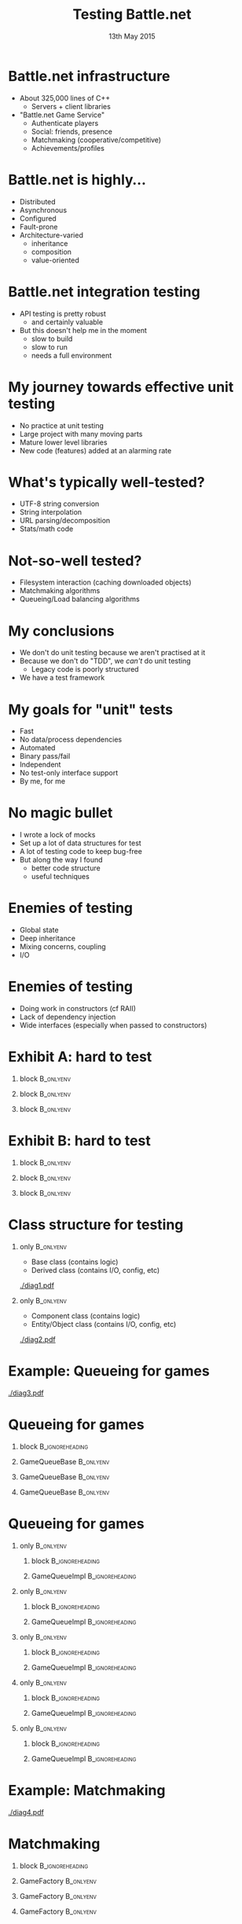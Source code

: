 # (setq org-export-allow-bind-keywords t)
#+BIND: org-latex-title-command "\\author[Ben Deane]{\\href{mailto:bdeane@blizzard.com}{Ben Deane} \\\\ {\\scriptsize{Principal Engineer, \\href{http://www.blizzard.com/}{Blizzard Entertainment}}} \\\\ {\\footnotesize{\\texttt{\\href{mailto:bdeane@blizzard.com}{bdeane@blizzard.com}, \\href{http://www.twitter.com/ben_deane}{@ben_deane}}}}}\n\\maketitle"

#+TITLE: Testing Battle.net
#+BEAMER_HEADER: \subtitle{(Before deploying to millions of players)}
#+DATE: 13th May 2015
#+AUTHOR: Ben Deane

#+DESCRIPTION: C++-oriented solutions to testing Battle.net before deployment
#+KEYWORDS: battle.net testing c++
#+LANGUAGE:  en
#+OPTIONS:   H:1 num:t toc:nil \n:nil @:t ::t |:t ^:nil -:t f:t *:t <:t author:nil
#+OPTIONS:   TeX:t LaTeX:t skip:nil d:nil todo:t pri:nil tags:not-in-toc
#+INFOJS_OPT: view:nil toc:nil ltoc:t mouse:underline buttons:0 path:http://orgmode.org/org-info.js
#+EXPORT_SELECT_TAGS: export
#+EXPORT_EXCLUDE_TAGS: noexport
#+LINK_UP:
#+LINK_HOME:
#+XSLT:
#+LaTeX_CLASS: beamer
#+COLUMNS: %40ITEM %10BEAMER_env(Env) %9BEAMER_envargs(Env Args) %4BEAMER_col(Col) %10BEAMER_extra(Extra)
#+LaTeX_HEADER: \usepackage{helvet}
#+LaTeX_HEADER: \usepackage{color,soul}
#+LaTeX_HEADER: \usepackage{amsmath, amsthm, amssymb, breqn}
#+BEAMER_THEME: Madrid
#+BEAMER_COLOR_THEME: wolverine
#+STARTUP: beamer

# To generate notes pages only:
# +LaTeX_CLASS_OPTIONS: [handout]
# +LaTeX_HEADER: \setbeameroption{show only notes}
# +LaTeX_HEADER: \usepackage{pgfpages}
# +LaTeX_HEADER: \pgfpagesuselayout{2 on 1}[letterpaper,portrait,border shrink=5mm]

# For normal presentation output:
#+LaTeX_CLASS_OPTIONS: [bigger]
#+LaTeX_HEADER: \setbeamertemplate{navigation symbols}{}%remove navigation symbols

# syntax highlighting colors
#+LaTeX_HEADER: \definecolor{sh_comment}{RGB}{64,128,128}
#+LaTeX_HEADER: \definecolor{sh_hilight}{RGB}{255,231,0}
#+LaTeX_HEADER: \newcommand{\reducedstrut}{\vrule width 0pt height .9\ht\strutbox depth .9\dp\strutbox\relax}
#+LaTeX_HEADER: \newcommand{\hilight}[1]{\begingroup\setlength{\fboxsep}{0pt}\colorbox{sh_hilight}{\reducedstrut#1\/}\endgroup}

* Battle.net infrastructure
- About 325,000 lines of C++
  - Servers + client libraries
- "Battle.net Game Service"
  - Authenticate players
  - Social: friends, presence
  - Matchmaking (cooperative/competitive)
  - Achievements/profiles

* Battle.net is highly...
- Distributed
- Asynchronous
- Configured
- Fault-prone
- Architecture-varied
  - inheritance
  - composition
  - value-oriented

* Battle.net integration testing
#+attr_latex: :width \textwidth
[[./csharp-battlenet.png]]
- API testing is pretty robust
  - and certainly valuable
- But this doesn't help me in the moment
  - slow to build
  - slow to run
  - needs a full environment

* My journey towards effective unit testing
- No practice at unit testing
- Large project with many moving parts
- Mature lower level libraries
- New code (features) added at an alarming rate

* What's typically well-tested?
- UTF-8 string conversion
- String interpolation
- URL parsing/decomposition
- Stats/math code

\begin{center}
\leavevmode\\[1\baselineskip]
These things are "easy mode" for tests.
\end{center}

* Not-so-well tested?
- Filesystem interaction (caching downloaded objects)
- Matchmaking algorithms
- Queueing/Load balancing algorithms

\begin{center}
\leavevmode\\[1\baselineskip]
These things are harder to test. Where to start?
\end{center}

* My conclusions
- We don't do unit testing because we aren't practised at it
- Because we don't do "TDD", we /can't/ do unit testing
  - Legacy code is poorly structured
- We have a test framework

* My goals for "unit" tests
- Fast
- No data/process dependencies
- Automated
- Binary pass/fail
- Independent
- No test-only interface support
- By me, for me

* No magic bullet
- I wrote a lock of mocks
- Set up a lot of data structures for test
- A lot of testing code to keep bug-free
- But along the way I found
  - better code structure
  - useful techniques

* Enemies of testing
- Global state
- Deep inheritance
- Mixing concerns, coupling
- I/O

* Enemies of testing
- Doing work in constructors (cf RAII)
- Lack of dependency injection
- Wide interfaces (especially when passed to constructors)

* Exhibit A: hard to test

** block                                                         :B_onlyenv:
:PROPERTIES:
:BEAMER_env: onlyenv
:BEAMER_act: <1>
:END:
\begin{scriptsize}
\texttt{\hilight{class ChannelBase :\ public rpc::Implementor<protocol::channel::Channel>;}\\
\hilight{class ChannelImpl :\ public ChannelBase;}\\[1\baselineskip]
\hilight{class PresenceChannelImpl :\ public ChannelImpl}\\
\string{\\
public:\\
\ \ PresenceChannelImpl(\\
\ \ \ \ Process* process,\\
\ \ \ \ rpc::RPCDispatcher* insideDispatcher,\\
\ \ \ \ const EntityId\& entityId,\\
\ \ \ \ ChannelDelegate* channelDelegate,\\
\ \ \ \ ChannelOwner* owner,\\
\ \ \ \ const PresenceFieldConfigMap\& fieldMap);\\
\string};}
\end{scriptsize}

** block                                                         :B_onlyenv:
:PROPERTIES:
:BEAMER_env: onlyenv
:BEAMER_act: <2>
:END:
\begin{scriptsize}
\texttt{class ChannelBase :\ public rpc::Implementor<protocol::channel::Channel>;\\
class ChannelImpl :\ public ChannelBase;\\[1\baselineskip]
class PresenceChannelImpl :\ public ChannelImpl\\
\string{\\
public:\\
\ \ PresenceChannelImpl(\\
\ \ \ \ Process* process,\\
\ \ \ \ \hilight{rpc::RPCDispatcher* insideDispatcher,}\\
\ \ \ \ const EntityId\& entityId,\\
\ \ \ \ ChannelDelegate* channelDelegate,\\
\ \ \ \ ChannelOwner* owner,\\
\ \ \ \ const PresenceFieldConfigMap\& fieldMap);\\
\string};}
\end{scriptsize}

** block                                                         :B_onlyenv:
:PROPERTIES:
:BEAMER_env: onlyenv
:BEAMER_act: <3>
:END:
\begin{scriptsize}
\texttt{class ChannelBase :\ public rpc::Implementor<protocol::channel::Channel>;\\
class ChannelImpl :\ public ChannelBase;\\[1\baselineskip]
class PresenceChannelImpl :\ public ChannelImpl\\
\string{\\
public:\\
\ \ PresenceChannelImpl(\\
\ \ \ \ Process* process,\\
\ \ \ \ rpc::RPCDispatcher* insideDispatcher,\\
\ \ \ \ const EntityId\& entityId,\\
\ \ \ \ \hilight{ChannelDelegate* channelDelegate,}\\
\ \ \ \ ChannelOwner* owner,\\
\ \ \ \ \hilight{const PresenceFieldConfigMap\& fieldMap});\\
\string};}
\end{scriptsize}

* Exhibit B: hard to test

** block                                                         :B_onlyenv:
:PROPERTIES:
:BEAMER_env: onlyenv
:BEAMER_act: <1>
:END:
\begin{scriptsize}
\texttt{\hilight{class AchievementsServiceImpl}\\
\ \ \hilight{:\ public bnet::achievements::AchievementsService}\\
\ \ \hilight{,\ public AchievementsServiceStaticDataLoader}\\
\string{\\
public:\\
\ \ AchievementsServiceImpl(\\
\ \ \ \ bnet::internal::ServerHelper\& serverHelper,\\
\ \ \ \ mysql::Databases* mysql);\\
\string};}
\end{scriptsize}

** block                                                         :B_onlyenv:
:PROPERTIES:
:BEAMER_env: onlyenv
:BEAMER_act: <2>
:END:
\begin{scriptsize}
\texttt{class AchievementsServiceImpl\\
\ \ :\ public bnet::achievements::AchievementsService\\
\ \ ,\ public AchievementsServiceStaticDataLoader\\
\string{\\
public:\\
\ \ AchievementsServiceImpl(\\
\ \ \ \ \hilight{bnet::internal::ServerHelper\& serverHelper,}\\
\ \ \ \ \hilight{mysql::Databases* mysql});\\
\string};}
\end{scriptsize}

** block                                                         :B_onlyenv:
:PROPERTIES:
:BEAMER_env: onlyenv
:BEAMER_act: <3>
:END:
\begin{scriptsize}
\texttt{class ServerHelper\\
\string{\\
public:\\
\ \ ServerHelper(...); // 12 args!\\[1\baselineskip]
\ \ rpc::RPCServer* GetInsideRPCServer() const;\\
\ \ rpc::RPCServer* GetOutsideRPCServer() const;\\
\ \ ...\\
\string};\\[2\baselineskip]}
\end{scriptsize}
\begin{center}
In hindsight, this was a mistake
\end{center}

* Class structure for testing
** only                                                          :B_onlyenv:
:PROPERTIES:
:BEAMER_env: onlyenv
:BEAMER_act: <1>
:END:
- Base class (contains logic)
- Derived class (contains I/O, config, etc)
#+begin_center
[[./diag1.pdf]]
#+end_center

** only                                                          :B_onlyenv:
:PROPERTIES:
:BEAMER_env: onlyenv
:BEAMER_act: <2>
:END:
- Component class (contains logic)
- Entity/Object class (contains I/O, config, etc)
#+begin_center
[[./diag2.pdf]]
#+end_center

* Example: Queueing for games
#+begin_center
[[./diag3.pdf]]
#+end_center

* Queueing for games
** block                                                   :B_ignoreheading:
:PROPERTIES:
:BEAMER_env: ignoreheading
:END:
\begin{center}
\texttt{GameQueueBase} contains the queueing logic\\[1\baselineskip]
\hrule
\end{center}

** GameQueueBase                                                 :B_onlyenv:
:PROPERTIES:
:BEAMER_env: onlyenv
:BEAMER_act: <1>
:END:
\begin{scriptsize}
\texttt{\hilight{class GameQueueBase}\\
\string{\\
public:\\
\ \ GameQueueBase(\\
\ \ \ \ shared_ptr<ServerPoolInterface> interface,\\
\ \ \ \ const PopCallback\& popCb,\\
\ \ \ \ const UpdateCallback\& updateCb,\\
\ \ \ \ const PollTimerCallback\& pollTimerCb,\\
\ \ \ \ const NotificationTimerCallback\& notificationTimerCb);\\[1\baselineskip]
\ \ bool\ \ \ Push(...);\\
\ \ size_t Pop(...);\\
\ \ void\ \ \ Remove(...);\\
\ \ size_t PollQueue(...);\\[1\baselineskip]
\ \ ...\\
\string};\\}
\end{scriptsize}

** GameQueueBase                                                 :B_onlyenv:
:PROPERTIES:
:BEAMER_env: onlyenv
:BEAMER_act: <2>
:END:
\begin{scriptsize}
\texttt{class GameQueueBase\\
\string{\\
public:\\
\ \ \hilight{GameQueueBase(}\\
\ \ \ \ \hilight{shared_ptr<ServerPoolInterface> interface,}\\
\ \ \ \ \hilight{const PopCallback\& popCb,}\\
\ \ \ \ \hilight{const UpdateCallback\& updateCb,}\\
\ \ \ \ \hilight{const PollTimerCallback\& pollTimerCb,}\\
\ \ \ \ \hilight{const NotificationTimerCallback\& notificationTimerCb);}\\[1\baselineskip]
\ \ bool\ \ \ Push(...);\\
\ \ size_t Pop(...);\\
\ \ void\ \ \ Remove(...);\\
\ \ size_t PollQueue(...);\\[1\baselineskip]
\ \ ...\\
\string};\\}
\end{scriptsize}

** GameQueueBase                                                 :B_onlyenv:
:PROPERTIES:
:BEAMER_env: onlyenv
:BEAMER_act: <3>
:END:
\begin{scriptsize}
\texttt{class GameQueueBase\\
\string{\\
public:\\
\ \ GameQueueBase(\\
\ \ \ \ shared_ptr<ServerPoolInterface> interface,\\
\ \ \ \ const PopCallback\& popCb,\\
\ \ \ \ const UpdateCallback\& updateCb,\\
\ \ \ \ const PollTimerCallback\& pollTimerCb,\\
\ \ \ \ const NotificationTimerCallback\& notificationTimerCb);\\[1\baselineskip]
\ \ \hilight{bool\ \ \ Push(...);}\\
\ \ \hilight{size_t Pop(...);}\\
\ \ \hilight{void\ \ \ Remove(...);}\\
\ \ \hilight{size_t PollQueue(...);}\\[1\baselineskip]
\ \ ...\\
\string};\\}
\end{scriptsize}

* Queueing for games
** only                                                           :B_onlyenv:
:PROPERTIES:
:BEAMER_env: onlyenv
:BEAMER_act: <1>
:END:
*** block                                                 :B_ignoreheading:
:PROPERTIES:
:BEAMER_env: ignoreheading
:END:
\begin{center}
\texttt{GameQueueImpl} deals with protocols\\[1\baselineskip]
\hrule
\end{center}

*** GameQueueImpl                                         :B_ignoreheading:
:PROPERTIES:
:BEAMER_env: ignoreheading
:END:
\begin{scriptsize}
\texttt{\hilight{class GameQueueImpl}\\
\ \ \hilight{:\ public GameQueueBase}\\
\ \ \hilight{,\ public protocol::game_queue::GameQueue}\\
\string{\\
public:\\
\ \ {\color{sh_comment}\textit{// protocol handler functions}}\\
\ \ virtual void AddToQueue(...);\\
\ \ virtual void RemoveFromQueue(...);\\
\ \ ...\\[1\baselineskip]
\ \ {\color{sh_comment}\textit{// system events}}\\
\ \ bool OnInit(...);\\
\ \ bool OnFlush(...);\\
\ \ void OnShutdown(...);\\
\ \ void OnPeerDisconnected(...);\\
\ \ ...\\
\string};\\}
\end{scriptsize}

** only                                                           :B_onlyenv:
:PROPERTIES:
:BEAMER_env: onlyenv
:BEAMER_act: <2>
:END:
*** block                                                 :B_ignoreheading:
:PROPERTIES:
:BEAMER_env: ignoreheading
:END:
\begin{center}
\texttt{GameQueueImpl} deals with protocols\\[1\baselineskip]
\hrule
\end{center}

*** GameQueueImpl                                         :B_ignoreheading:
:PROPERTIES:
:BEAMER_env: ignoreheading
:END:
\begin{scriptsize}
\texttt{class GameQueueImpl\\
\ \ :\ public GameQueueBase\\
\ \ ,\ public protocol::game_queue::GameQueue\\
\string{\\
public:\\
\ \ {\color{sh_comment}\textit{// protocol handler functions}}\\
\ \ \hilight{virtual void AddToQueue(...);}\\
\ \ \hilight{virtual void RemoveFromQueue(...);}\\
\ \ ...\\[1\baselineskip]
\ \ {\color{sh_comment}\textit{// system events}}\\
\ \ bool OnInit(...);\\
\ \ bool OnFlush(...);\\
\ \ void OnShutdown(...);\\
\ \ void OnPeerDisconnected(...);\\
\ \ ...\\
\string};\\}
\end{scriptsize}

** only                                                           :B_onlyenv:
:PROPERTIES:
:BEAMER_env: onlyenv
:BEAMER_act: <3>
:END:
*** block                                                 :B_ignoreheading:
:PROPERTIES:
:BEAMER_env: ignoreheading
:END:
\begin{center}
\texttt{GameQueueImpl} deals with system events\\[1\baselineskip]
\hrule
\end{center}

*** GameQueueImpl                                         :B_ignoreheading:
:PROPERTIES:
:BEAMER_env: ignoreheading
:END:
\begin{scriptsize}
\texttt{class GameQueueImpl\\
\ \ :\ public GameQueueBase\\
\ \ ,\ public protocol::game_queue::GameQueue\\
\string{\\
public:\\
\ \ {\color{sh_comment}\textit{// protocol handler functions}}\\
\ \ virtual void AddToQueue(...);\\
\ \ virtual void RemoveFromQueue(...);\\
\ \ ...\\[1\baselineskip]
\ \ {\color{sh_comment}\textit{// system events}}\\
\ \ \hilight{bool OnInit(...);}\\
\ \ \hilight{bool OnFlush(...);}\\
\ \ \hilight{void OnShutdown(...);}\\
\ \ \hilight{void OnPeerDisconnected(...);}\\
\ \ ...\\
\string};\\}
\end{scriptsize}

** only                                                           :B_onlyenv:
:PROPERTIES:
:BEAMER_env: onlyenv
:BEAMER_act: <4>
:END:
*** block                                                   :B_ignoreheading:
:PROPERTIES:
:BEAMER_env: ignoreheading
:END:
\begin{center}
\texttt{GameQueueImpl} deals with config\\[1\baselineskip]
\hrule
\end{center}

*** GameQueueImpl                                         :B_ignoreheading:
:PROPERTIES:
:BEAMER_env: ignoreheading
:END:
\begin{scriptsize}
\texttt{class GameQueueImpl\\
\ \ :\ public GameQueueBase\\
\ \ ,\ public protocol::game_queue::GameQueue\\
\string{\\
public:\\
\ \ ...\\[1\baselineskip]
\ \ {\color{sh_comment}\textit{// setup/config}}\\
\ \ \hilight{bool ProcessProgramConfig(...);}\\[1\baselineskip]
\ \ {\color{sh_comment}\textit{// queue polling}}\\
\ \ void StartPollTimer(...);\\
\ \ void ServicePollTimer(...);\\
\ \ void StartNotificationPollTimer(...);\\
\ \ void ServiceNotificationPollTimer(...);\\
\ \ ...\\
\string};\\}
\end{scriptsize}

** only                                                           :B_onlyenv:
:PROPERTIES:
:BEAMER_env: onlyenv
:BEAMER_act: <5>
:END:
*** block                                                   :B_ignoreheading:
:PROPERTIES:
:BEAMER_env: ignoreheading
:END:
\begin{center}
\texttt{GameQueueImpl} deals with polling logic\\[1\baselineskip]
\hrule
\end{center}

*** GameQueueImpl                                         :B_ignoreheading:
:PROPERTIES:
:BEAMER_env: ignoreheading
:END:
\begin{scriptsize}
\texttt{class GameQueueImpl\\
\ \ :\ public GameQueueBase\\
\ \ ,\ public protocol::game_queue::GameQueue\\
\string{\\
public:\\
\ \ ...\\[1\baselineskip]
\ \ {\color{sh_comment}\textit{// setup/config}}\\
\ \ bool ProcessProgramConfig(...);\\[1\baselineskip]
\ \ {\color{sh_comment}\textit{// queue polling}}\\
\ \ \hilight{void StartPollTimer(...);}\\
\ \ \hilight{void ServicePollTimer(...);}\\
\ \ \hilight{void StartNotificationPollTimer(...);}\\
\ \ \hilight{void ServiceNotificationPollTimer(...);}\\
\ \ ...\\
\string};\\}
\end{scriptsize}

* Example: Matchmaking
#+begin_center
[[./diag4.pdf]]
#+end_center

* Matchmaking

** block                                                   :B_ignoreheading:
:PROPERTIES:
:BEAMER_env: ignoreheading
:END:
\begin{center}
\texttt{GameFactory} contains matchmaking logic\\[1\baselineskip]
\hrule
\end{center}

** GameFactory                                                   :B_onlyenv:
:PROPERTIES:
:BEAMER_env: onlyenv
:BEAMER_act: <1>
:END:
\begin{scriptsize}
\texttt{class GameFactory\\
\string{\\
public:\\
\ \ \hilight{GameFactory(const AttributeValue\& version,}\\
\ \ \ \ \ \ \ \ \ \ \ \ \ \ \hilight{const ProgramId\& programId,}\\
\ \ \ \ \ \ \ \ \ \ \ \ \ \ \hilight{GameFactoryId id);}\\[1\baselineskip]
\ \ virtual bool Configure(const GameFactoryConfig\& config);\\[1\baselineskip]
\ \ ...\\
\ \ virtual Error RegisterPlayers(...);\\
\ \ virtual bool UnregisterPlayers(...);\\
\ \ virtual Error JoinGame(...);\\
\ \ ...\\
\string};\\}
\end{scriptsize}

** GameFactory                                                   :B_onlyenv:
:PROPERTIES:
:BEAMER_env: onlyenv
:BEAMER_act: <2>
:END:
\begin{scriptsize}
\texttt{class GameFactory\\
\string{\\
public:\\
\ \ GameFactory(const AttributeValue\& version,\\
\ \ \ \ \ \ \ \ \ \ \ \ \ \ const ProgramId\& programId,\\
\ \ \ \ \ \ \ \ \ \ \ \ \ \ GameFactoryId id);\\[1\baselineskip]
\ \ \hilight{virtual bool Configure(const GameFactoryConfig\& config);}\\[1\baselineskip]
\ \ ...\\
\ \ virtual Error RegisterPlayers(...);\\
\ \ virtual bool UnregisterPlayers(...);\\
\ \ virtual Error JoinGame(...);\\
\ \ ...\\
\string};\\}
\end{scriptsize}

** GameFactory                                                   :B_onlyenv:
:PROPERTIES:
:BEAMER_env: onlyenv
:BEAMER_act: <3>
:END:
\begin{scriptsize}
\texttt{class GameFactory\\
\string{\\
public:\\
\ \ GameFactory(const AttributeValue\& version,\\
\ \ \ \ \ \ \ \ \ \ \ \ \ \ const ProgramId\& programId,\\
\ \ \ \ \ \ \ \ \ \ \ \ \ \ GameFactoryId id);\\[1\baselineskip]
\ \ virtual bool Configure(const GameFactoryConfig\& config);\\[1\baselineskip]
\ \ ...\\
\ \ \hilight{virtual Error RegisterPlayers(...);}\\
\ \ \hilight{virtual bool UnregisterPlayers(...);}\\
\ \ \hilight{virtual Error JoinGame(...);}\\
\ \ ...\\
\string};\\}
\end{scriptsize}

* Matchmaking
** block                                                   :B_ignoreheading:
:PROPERTIES:
:BEAMER_env: ignoreheading
:END:
\begin{center}
\texttt{GameMasterImpl} deals with interactions\\[1\baselineskip]
\hrule
\end{center}

** GameMasterImpl                                                :B_onlyenv:
:PROPERTIES:
:BEAMER_env: onlyenv
:BEAMER_act: <1>
:END:
\begin{scriptsize}
\texttt{class GameMasterImpl\\
\ \ :\ public protocol::game_master::GameMaster\\
\string{\\
public:\\
\ \ ...\\
\ \ \hilight{void OnPeerDisconnected(...);}\\
\ \ ...\\
\ \ void InstantiateFactories(...);\\
\ \ ...\\
\ \ virtual void ListFactories(...);\\
\ \ virtual void JoinGame(...);\\
\ \ virtual void FindGame(...);\\
\ \ virtual void GameEnded(...);\\
\ \ virtual void PlayerLeft(...);\\
\ \ ...\\
\string};\\}
\end{scriptsize}

** GameMasterImpl                                                :B_onlyenv:
:PROPERTIES:
:BEAMER_env: onlyenv
:BEAMER_act: <2>
:END:
\begin{scriptsize}
\texttt{class GameMasterImpl\\
\ \ :\ public protocol::game_master::GameMaster\\
\string{\\
public:\\
\ \ ...\\
\ \ void OnPeerDisconnected(...);\\
\ \ ...\\
\ \ \hilight{void InstantiateFactories(...);}\\
\ \ ...\\
\ \ virtual void ListFactories(...);\\
\ \ virtual void JoinGame(...);\\
\ \ virtual void FindGame(...);\\
\ \ virtual void GameEnded(...);\\
\ \ virtual void PlayerLeft(...);\\
\ \ ...\\
\string};\\}
\end{scriptsize}

** GameMasterImpl                                                :B_onlyenv:
:PROPERTIES:
:BEAMER_env: onlyenv
:BEAMER_act: <3>
:END:
\begin{scriptsize}
\texttt{class GameMasterImpl\\
\ \ :\ public protocol::game_master::GameMaster\\
\string{\\
public:\\
\ \ ...\\
\ \ void OnPeerDisconnected(...);\\
\ \ ...\\
\ \ void InstantiateFactories(...);\\
\ \ ...\\
\ \ \hilight{virtual void ListFactories(...);}\\
\ \ \hilight{virtual void JoinGame(...);}\\
\ \ \hilight{virtual void FindGame(...);}\\
\ \ \hilight{virtual void GameEnded(...);}\\
\ \ \hilight{virtual void PlayerLeft(...);}\\
\ \ ...\\
\string};\\}
\end{scriptsize}

* A successful pattern
- Decouple logic from other concerns
  - Dependency injection for config etc
  - Makes the logic testable
- This can be fairly easily applied even to monolithic classes
  - Just apply the inheritance pattern
  - Some testing beats no testing

* Goals for testable classes
\begin{center}
Dependency injection is probably the biggest factor affecting whether or not code \emph{is testable at all}.\\[2\baselineskip]
Even with DI, classes are \emph{onerous to test} unless constructors take few arguments, using narrow interfaces.
\end{center}

* Testing Performance/Efficiency
- Different solutions for
  - thousands (performance)
  - millions (performance + algorithms)
  - billions (algorithms by construction)
- Battle.net's working sets are in the millions

* Problems in million-land
- Computations can run on a single machine
- Data structures are important to performance
  - Caching concerns, optimizations can get you 100x
  - But they can't get you 100,000x
- Algorithms are important to efficiency

* Testing for performance
- Timed tests are easy, not so useful
- My machine is a Windows desktop
- Production machine is a CentOS blade
- Timed tests
  - compare times when optimizing
  - can't tell me if code is fast enough in an absolute sense

* Efficiency: easy to lose
- Team of engineers hacking away on features
- \(\mathnormal{O(log\, n)}\) or less is required
- Easy to accidentally turn it into \(\mathnormal{O(n)}\) (or worse)
- I need a way to test for algorithmic efficiency

* Testing for efficiency
- A simple idea
- Run the same test with different sized inputs
- Compute ratio of times

#+BEGIN_LaTeX
\begin{align*}
\mathnormal{T_1} = & (time\, for\, run\, on\, data\, of\, size\: \mathnormal{N}) \\
\mathnormal{T_2} = & (time\, for\, run\, on\, data\, of\, size\: \mathnormal{kN})
\end{align*}
#+END_LaTeX

* Bucketing
#+BEGIN_LaTeX
\begin{align*}
\mathnormal{O(1) \Rightarrow} & \mathnormal{\frac{T_2}{T_1} = 1} \\[0.5em]
\mathnormal{O(log\, n) \Rightarrow} & \mathnormal{\frac{T_2}{T_1} = 1 + \frac{log(k)}{log(N)}} \\[0.5em]
\mathnormal{O(n) \Rightarrow} & \mathnormal{\frac{T_2}{T_1} = k} \\[0.5em]
\mathnormal{O(n\, log\, n) \Rightarrow} & \mathnormal{\frac{T_2}{T_1} = k\, (1 + \frac{log(k)}{log(N)})} \\[0.5em]
\mathnormal{O(n^2) \Rightarrow} & \mathnormal{\frac{T_2}{T_1} = k^2}
\end{align*}
#+END_LaTeX

* This sounds easy, but...
- Timing is hard
  - sensitive to machine load
  - sensitive to caching effects (CPU/OS)
  - sensitive to timing function: granularity/perf
- Statistical mitigation
- Somewhat careful choice of \(\mathnormal{k}\), \(\mathnormal{N}\)
  - I settled on 32 for each (\(\mathnormal{N = 32, kN = 1024}\))

* OK, but...

** block                                                   :B_ignoreheading:
:PROPERTIES:
:BEAMER_env: ignoreheading
:END:
\begin{center}
Where do you get different-sized inputs?\\
You can let the test make them...\\[1\baselineskip]
\hrule
\end{center}

** Let the test make them                                        :B_onlyenv:
:PROPERTIES:
:BEAMER_env: onlyenv
:BEAMER_act: <1>
:END:
\begin{scriptsize}
\texttt{const int MULT = 32;\\
const int N = 32;\\
...\\
{\color{sh_comment}\textit{// run 1 - with size N}}\\
\hilight{auto sampleTime1 = test->Run(N);}\\
test->Teardown();\\[1\baselineskip]
test->Setup();\\
{\color{sh_comment}\textit{// run 2 - with size kN}}\\
auto sampleTime2 = test->Run(N * MULT);\\
...\\}
\end{scriptsize}

** Let the test make them                                        :B_onlyenv:
:PROPERTIES:
:BEAMER_env: onlyenv
:BEAMER_act: <2>
:END:
\begin{scriptsize}
\texttt{const int MULT = 32;\\
const int N = 32;\\
...\\
{\color{sh_comment}\textit{// run 1 - with size N}}\\
auto sampleTime1 = test->Run(N);\\
test->Teardown();\\[1\baselineskip]
test->Setup();\\
{\color{sh_comment}\textit{// run 2 - with size kN}}\\
\hilight{auto sampleTime2 = test->Run(N * MULT);}\\
...\\}
\end{scriptsize}

* Let the test make them?
- Affects the timing if done naively (i.e. wrongly)
  - Adds an \(\mathnormal{O(n)}\) component to the test
  - So move the timing code inside the test also
- Boilerplate in test code
- It's not ideal...

* Let the test make them?
Result: a typical test
- ~20 lines setup
- ~20 lines size-related setup
- ~10 lines timing
- ~5 lines actual logic
- ~5 lines test macros
Yuck.

* Let the test make them?
- It works well enough to give me confidence
  - Matchmaking won't blow up with a million players
- So I lived with this for a while...
- But I'm lazy, I don't want to maintain all this code
- And I'm a student of Haskell...

* Wish-driven development
\begin{center}
What I have\\[1\baselineskip]
\hrule
\end{center}

\begin{scriptsize}
\texttt{DEF_TEST(TestName, Suite)\\
\string{\\
\ \ ...\\
\ \ return test_result;\\
\string}}
\end{scriptsize}

\begin{center}
What I want\\[1\baselineskip]
\hrule
\end{center}

\begin{scriptsize}
\texttt{DEF_PROPERTY(TestName, Suite, \hilight{const string\& s})\\
\string{\\
\ \ {\color{sh_comment}\textit{// do something with s\\
\ \ // that should be true for any input}}\\
\ \ ...\\
\ \ return property_holds;\\
\string}\\[1\baselineskip]}
\end{scriptsize}

* A short demo
\begin{center}
(Demo)
\end{center}

* Test macros expand into functions
\begin{center}
Macro...\\[1\baselineskip]
\hrule
\end{center}

\begin{scriptsize}
\texttt{DEF_PROPERTY(TestName, Suite, const string\& s)\\
\string{\\
\ \ ...\\
\string}}
\end{scriptsize}

\begin{center}
Expands to...\\[1\baselineskip]
\hrule
\end{center}

\begin{scriptsize}
\texttt{struct NonceStruct\\
\string{\\
\ \ ...\\
\ \ bool operator()(const string\&);\\
\string};\\
bool NonceStruct::operator()(const string\& s)\\
\string{\\
\ \ ...\\
\string}\\[1\baselineskip]}
\end{scriptsize}

* Discover the type of the function argument
\begin{center}
Simple \texttt{function_traits} template\\[1\baselineskip]
\hrule
\end{center}

** only                                                          :B_onlyenv:
:PROPERTIES:
:BEAMER_env: onlyenv
:BEAMER_act: <1>
:END:
\begin{scriptsize}
\texttt{template <typename T>\\
struct function_traits\\
\ \ :\ public function_traits<\hilight{decltype(\&T::operator())}>\\
\string{\string};\\[1\baselineskip]
template <typename R, typename A>\\
struct function_traits<R(A)>\\
\string{\\
\ \ using argType = A;\\
\string};\\[1\baselineskip]
template <typename C, typename R, typename A>\\
struct function_traits<R(C::*)(A)>\\
\ \ :\ public function_traits<R(A)>\\
\string{\string};\\[1\baselineskip]
...\\[1\baselineskip]}
\end{scriptsize}

** only                                                          :B_onlyenv:
:PROPERTIES:
:BEAMER_env: onlyenv
:BEAMER_act: <2>
:END:
\begin{scriptsize}
\texttt{template <typename T>\\
struct function_traits\\
\ \ :\ public function_traits<decltype(\&T::operator())>\\
\string{\string};\\[1\baselineskip]
template <typename R, typename A>\\
struct function_traits<R(A)>\\
\string{\\
\ \ using argType = A;\\
\string};\\[1\baselineskip]
template <typename C, typename R, typename A>\\
struct function_traits<\hilight{R(C::*)(A)}>\\
\ \ :\ public function_traits<R(A)>\\
\string{\string};\\[1\baselineskip]
...\\[1\baselineskip]}
\end{scriptsize}

** only                                                          :B_onlyenv:
:PROPERTIES:
:BEAMER_env: onlyenv
:BEAMER_act: <3>
:END:
\begin{scriptsize}
\texttt{template <typename T>\\
struct function_traits\\
\ \ :\ public function_traits<decltype(\&T::operator())>\\
\string{\string};\\[1\baselineskip]
template <typename R, typename A>\\
struct function_traits<R(A)>\\
\string{\\
\ \ \hilight{using argType = A;}\\
\string};\\[1\baselineskip]
template <typename C, typename R, typename A>\\
struct function_traits<R(C::*)(A)>\\
\ \ :\ public function_traits<R(A)>\\
\string{\string};\\[1\baselineskip]
...\\[1\baselineskip]}
\end{scriptsize}

* Implement a \texttt{Run} function
\begin{center}
\texttt{Run()} for a property test\\[1\baselineskip]
\hrule
\end{center}

\begin{scriptsize}
\texttt{{\color{sh_comment}\textit{// DEF_PROPERTY(TestName, Suite, TYPE) becomes...}}\\
struct NonceStruct :\ public Test\\
\string{\\
\ \ ...\\
\ \ virtual bool Run() override\\
\ \ \string{\\
\ \ \ \ {\color{sh_comment}\textit{// Property will type-erase NonceStruct, discover its argument type}}\\
\ \ \ \ Property p(*this);\\
\ \ \ \ {\color{sh_comment}\textit{// check() generates arguments to call NonceStruct(TYPE)}}\\
\ \ \ \ return p.check();\\
\ \ \string}\\
\ \ ...\\
\string};\\[1\baselineskip]}
\end{scriptsize}

* \texttt{Property} type-erases \texttt{NonceStruct}
\begin{center}
Inside \texttt{Property}\\[1\baselineskip]
\hrule
\end{center}

** only                                                          :B_onlyenv:
:PROPERTIES:
:BEAMER_env: onlyenv
:BEAMER_act: <1>
:END:
\begin{scriptsize}
\texttt{template <typename T>\\
struct Internal :\ public InternalBase\\
\string{\\
\ \ ...\\[1\baselineskip]
\ \ \hilight{using paramType = std::decay_t<typename function_traits<T>::argType>;}\\[1\baselineskip]
\ \ virtual bool check()\\
\ \ \string{\\
\ \ \ \ ...\\
\ \ \ \ {\color{sh_comment}\textit{// generate a value of the right type}}\\
\ \ \ \ \hilight{paramType p = Arbitrary<paramType>::generate(...);}\\
\ \ \ \ {\color{sh_comment}\textit{// feed it to the struct's operator()}}\\
\ \ \ \ return m_t(p);\\
\ \ \string}\\[1\baselineskip]
\ \ T m_t;\\
\string};\\[1\baselineskip]}
\end{scriptsize}

** only                                                          :B_onlyenv:
:PROPERTIES:
:BEAMER_env: onlyenv
:BEAMER_act: <2>
:END:
\begin{scriptsize}
\texttt{template <typename T>\\
struct Internal :\ public InternalBase\\
\string{\\
\ \ ...\\[1\baselineskip]
\ \ using paramType = std::decay_t<typename function_traits<T>::argType>;\\[1\baselineskip]
\ \ virtual bool check()\\
\ \ \string{\\
\ \ \ \ ...\\
\ \ \ \ {\color{sh_comment}\textit{// generate a value of the right type}}\\
\ \ \ \ paramType p = Arbitrary<paramType>::generate(...);\\
\ \ \ \ {\color{sh_comment}\textit{// feed it to the struct's operator()}}\\
\ \ \ \ \hilight{return m_t(p);}\\
\ \ \string}\\[1\baselineskip]
\ \ \hilight{T m_t;}\\
\string};\\[1\baselineskip]}
\end{scriptsize}

* How to generate \texttt{TYPE}?
\begin{center}
Use a template, naturally\\[1\baselineskip]
\hrule
\end{center}

\begin{scriptsize}
\texttt{template <typename T>\\
struct Arbitrary\\
\string{\\
\ \ static T generate(size_t {\color{sh_comment}\textit{/*generation*/}}, unsigned long int {\color{sh_comment}\textit{/*seed*/}})\\
\ \ \string{\\
\ \ \ \ return T();\\
\ \ \string}\\
\string};\\[1\baselineskip]}
\end{scriptsize}

\begin{center}
\hrule\leavevmode\\[1\baselineskip]
And specialize...
\end{center}

* Specializing \texttt{Arbitrary<T>}
- Easy to write \texttt{Arbitrary<T>} for fundamental types
- Front-load likely edge cases
  - \texttt{0}
  - \texttt{numeric_limits<T>::min()}
  - \texttt{numeric_limits<T>::max()}
- Otherwise use uniform distribution over range

* Specializing \texttt{Arbitrary<T>}
\begin{center}
For \texttt{int}-like types\\[1\baselineskip]
\hrule
\end{center}

** only                                                          :B_onlyenv:
:PROPERTIES:
:BEAMER_env: onlyenv
:BEAMER_act: <1>
:END:
\begin{scriptsize}
\texttt{static int generate(size_t g, unsigned long int seed)\\
\string{\\
\ \ switch (g)\\
\ \ \string{\\
\ \ \ \ case 0:\ \hilight{return 0;}\\
\ \ \ \ case 1:\ \hilight{return std::numeric_limits<T>::min();}\\
\ \ \ \ case 2:\ \hilight{return std::numeric_limits<T>::max();}\\
\ \ \ \ default:\\
\ \ \ \ \string{\\
\ \ \ \ \ \ std::mt19937 gen(seed);\\
\ \ \ \ \ \ std::uniform_int_distribution<T> dis(\\
\ \ \ \ \ \ \ \ std::numeric_limits<T>::min(), std::numeric_limits<T>::max());\\
\ \ \ \ \ \ return dis(gen);\\
\ \ \ \ \string}\\
\ \ \string}\\
\string}\\[1\baselineskip]}
\end{scriptsize}

** only                                                          :B_onlyenv:
:PROPERTIES:
:BEAMER_env: onlyenv
:BEAMER_act: <2>
:END:
\begin{scriptsize}
\texttt{static int generate(size_t g, unsigned long int seed)\\
\string{\\
\ \ switch (g)\\
\ \ \string{\\
\ \ \ \ case 0:\ return 0;\\
\ \ \ \ case 1:\ return std::numeric_limits<T>::min();\\
\ \ \ \ case 2:\ return std::numeric_limits<T>::max();\\
\ \ \ \ default:\\
\ \ \ \ \string{\\
\ \ \ \ \ \ \hilight{std::mt19937 gen(seed);}\\
\ \ \ \ \ \ \hilight{std::uniform_int_distribution<T> dis(}\\
\ \ \ \ \ \ \ \ \hilight{std::numeric_limits<T>::min(), std::numeric_limits<T>::max());}\\
\ \ \ \ \ \ \hilight{return dis(gen);}\\
\ \ \ \ \string}\\
\ \ \string}\\
\string}\\[1\baselineskip]}
\end{scriptsize}

* Specializing \texttt{Arbitrary<T>}
- Once we have \texttt{Arbitrary<T>} for fundamental types...
- Easy to write for compound types
  - \texttt{vector<T>} etc
  - \texttt{generate} works in terms of \texttt{generate} on the contained type
  - the power of ADTs!

* Specializing \texttt{Arbitrary<T>}
\begin{center}
For compound types (eg \texttt{vector})\\[1\baselineskip]
\hrule
\end{center}

\begin{scriptsize}
\texttt{static vector<T> generate(size_t g, unsigned long int seed)\\
\string{\\
\ \ vector<T> v;\\
\ \ size_t n = 10 * ((g / 100) + 1);\\
\ \ v.reserve(n);\\
\ \ std::generate_n(\\
\ \ \ \ std::back_inserter(v), n, [\&] () \string{\\
\ \ \ \ \ \ \hilight{return Arbitrary<T>::generate(g++, seed++);} \string});\\
\ \ return v;\\
\string}\\[1\baselineskip]}
\end{scriptsize}

* Now we have property tests
- Macro expands \texttt{NonceStruct} with \texttt{operator()}
- \texttt{Property} type-erases \texttt{NonceStruct}
- \texttt{Property::Check} does:
  - \texttt{function_traits} discovery of the argument type \texttt{T}
  - \texttt{Arbitrary<T>::generate} to make a \texttt{T}
  - Call \texttt{NonceStruct::operator()}
- And plumb through parameters like number of checks, random seed

* Better checks for compound types
\begin{center}
When a check fails, find a minimal failure case\\[1\baselineskip]
\hrule
\end{center}

\begin{scriptsize}
\texttt{template <typename T>\\
struct Arbitrary\\
\string{\\
\ \ static std::vector<T> shrink(const T\& /*t*/)\\
\ \ \string{\\
\ \ \ \ return std::vector<T>();\\
\ \ \string}\\
\string};\\[1\baselineskip]}
\end{scriptsize}

\begin{center}
\hrule\leavevmode\\[1\baselineskip]
\texttt{shrink} returns a \texttt{vector} of "reduced" \texttt{T}'s
\end{center}

* Better checks for compound types
\begin{center}
A simple binary search\\[1\baselineskip]
\hrule
\end{center}

\begin{scriptsize}
\texttt{static std::vector<std::basic_string<T>{}> shrink(\\
\ \ const std::basic_string<T>\& t)\\
\string{\\
\ \ std::vector<std::basic_string<T>{}> v;\\
\ \ if (t.size() < 2)\\
\ \ \ \ return v;\\
\ \ auto l = t.size() / 2;\\
\ \ v.push_back(t.substr(0, l));\\
\ \ v.push_back(t.substr(l));\\
\ \ return v;\\
\string}\\[1\baselineskip]}
\end{scriptsize}

\begin{center}
\hrule\leavevmode\\[1\baselineskip]
Call \texttt{shrink} repeatedly to find a minimal fail case
\end{center}

* Testing for efficiency (again)
\begin{center}
Now the computer can generate \(\mathnormal{N}\), \(\mathnormal{kN}\) values\\[1\baselineskip]
\hrule
\end{center}

** \texttt{Arbitrary<T>::generate()}                             :B_onlyenv:
:PROPERTIES:
:BEAMER_env: onlyenv
:BEAMER_act: <1>
:END:
\begin{scriptsize}
\texttt{static vector<T> generate(size_t g, unsigned long int seed)\\
\string{\\
\ \ vector<T> v;\\
\ \ size_t n = 10 * ((g / 100) + 1);\\
\ \ v.reserve(n);\\
\ \ std::generate_n(\\
\ \ \ \ std::back_inserter(v), n, [\&] () \string{\\
\ \ \ \ \ \ return \hilight{Arbitrary<T>::generate}(g++, seed++); \string});\\
\ \ return v;\\
\string}\\[1\baselineskip]}
\end{scriptsize}


** \texttt{Arbitrary<T>::generate_n()}                           :B_onlyenv:
:PROPERTIES:
:BEAMER_env: onlyenv
:BEAMER_act: <2>
:END:
\begin{scriptsize}
\texttt{static vector<T> generate_n(size_t g, unsigned long int seed)\\
\string{\\
\ \ vector<T> v;\\
\ \ {\color{sh_comment}\textit{// use g directly instead of a "loose" value}}\\
\ \ v.reserve(g);\\
\ \ std::generate_n(\\
\ \ \ \ std::back_inserter(v), g, [\&] () \string{\\
\ \ \ \ \ \ return \hilight{Arbitrary<T>::generate_n}(g, seed++); \string});\\
\ \ return v;\\
\string}\\[1\baselineskip]}
\end{scriptsize}

** block                                                   :B_ignoreheading:
:PROPERTIES:
:BEAMER_env: ignoreheading
:END:
\begin{center}
\hrule\leavevmode\\[1\baselineskip]
Add \texttt{generate_n} as a tighter form of \texttt{generate}
\end{center}

* Now I can write
\begin{center}
A sample complexity test\\[1\baselineskip]
\hrule
\end{center}

\begin{scriptsize}
\texttt{DEF_COMPLEXITY_PROPERTY(TestName, Suite, ORDER_N, const string\& s)\\
\string{\\
\ \ {\color{sh_comment}\textit{// something that's supposed to be order N...}}\\
\ \ std::max_element(s.begin(), s.end());\\
\string}\\[1\baselineskip]}
\end{scriptsize}

\begin{center}
\hrule\leavevmode\\[1\baselineskip]
And specialize \texttt{Arbitrary} for my own types as necessary\\
Much less boilerplate to maintain
\end{center}

* Demo #2
\begin{center}
(Demo)
\end{center}

* So that's where I am now
- Dependency injection (little work in constructors)
- Separate logic from interaction (even in monolithic classes)
- Regular tests for "normal, identified" cases
- Timed tests when I'm optimizing
- Property-based tests for invariants
- Algorithmic complexity tests for scalability confidence

* The future?
- \texttt{Arbitrary} opens the door for fuzz testing?
- Alternative walk strategies through the input space
  - Hilbert?
  - Morton
  - etc
- I'm still lazy; the computer isn't doing enough for me yet

* Battle.net is still highly...
- Distributed
- Asynchronous
- Configured
- Fault-prone
- Architecture-varied

\begin{center}
But more parts of it are well-tested before they leave a developer's machine.\\[1\baselineskip]
And I'm more confident changing code with a guarantee that correctness/efficiency/scalability won't be affected.
\end{center}

* Thanks for listening
\begin{center}
Code: \texttt{https://github.com/elbeno/testinator}\\[2\baselineskip]
Me: \texttt{\href{mailto:bdeane@blizzard.com}{bdeane@blizzard.com}, \href{http://www.twitter.com/ben_deane}{@ben_deane}}
\end{center}

* Notes                                                              :B_note:
:PROPERTIES:
:BEAMER_env: note
:END:

- Introductory (short)
- Brief overview of Battle.net server topology
- The problem: moving beyond "easy-mode" unit testing of base libraries to testing real components with real interactions, IO, configuration, etc

- Designing for testability
- Separating and injecting dependencies
- Test-friendly class hierarchy design
- Identifying invariants, structuring logic for tests

- Testing strategies (and the C++ that powers them)
- Regular edge cases
- Planning for and testing failure in a distributed system
- Gaining confidence in scalability without incurring the cost of running a full environment*
- Property-based testing*

> ----------- REVIEW -----------
> I'm alway trying to increase the testing-related content at C++Now.
>
> In my opinion, C++ programmers don't talk and think enough about
> testing and don't design for testability. It think that younger
> languages were created after the TDD revolution and TDD is embedded in
> their culture. This is not true for C++, so we have to play catchup.
> Sessions like the one that Ben has submitted are step in that direction.
>
> Ben's project was designed with testability in mind and was also one
> with a particular testing challenge (testing at the required scale
> isn't really possible). The lessons learned from this project will be
> valuable to C++ developers.
>
>
> ----------------------- REVIEW 2 ---------------------
> PAPER: 3
> TITLE: Testing Battle.net (before deploying to millions of players)
> AUTHORS: Ben Deane
>
> OVERALL EVALUATION: 3 (strong accept)
> REVIEWER'S CONFIDENCE: 4 (high)
>
> ----------- REVIEW -----------
> Let's not waste time on commenting a keynote-quality submission.
>
>
> ----------------------- REVIEW 3 ---------------------
> PAPER: 3
> TITLE: Testing Battle.net (before deploying to millions of players)
> AUTHORS: Ben Deane
>
> OVERALL EVALUATION: 3 (strong accept)
> REVIEWER'S CONFIDENCE: 4 (high)
>
> ----------- REVIEW -----------
> This is the kind of talk that I look forward to hearing.  A talk on
> practical usage of C++ in dirty real world applications, and
> battle.net sounds about as dirty as they get.
>
> Large-scale deployment, heavy client scale-up and testing are issues I
> face daily and I hope to learn something from this talk because right
> now the state of the art in the C++ world is far from perfect.
>
>
> ----------------------- REVIEW 4 ---------------------
> PAPER: 3
> TITLE: Testing Battle.net (before deploying to millions of players)
> AUTHORS: Ben Deane
>
> OVERALL EVALUATION: 2 (accept)
> REVIEWER'S CONFIDENCE: 4 (high)
>
> ----------- REVIEW -----------
> Testing a large scale distributed system will be very tricky. Testing
> code for correctness, performance and scalability without having to
> deploy a full-scale environment and spin up a million clients? I'm in!
>
>
> ----------------------- REVIEW 5 ---------------------
> PAPER: 3
> TITLE: Testing Battle.net (before deploying to millions of players)
> AUTHORS: Ben Deane
>
> OVERALL EVALUATION: 0 (borderline paper) REVIEWER'S CONFIDENCE: 4
> (high)
>
> ----------- REVIEW -----------
> Even though testing is a large percentage of development costs and
> testing across network is even more difficult, the question remains
> what is necessary to modify in C++ that would make this task more
> efficient? Is there a thread running in the background to monitor
> performance or any issues that may arise during execution?
>
> If these questions can be answered, then let the presentation be given.
>
>
> ----------------------- REVIEW 6 ---------------------
> PAPER: 3
> TITLE: Testing Battle.net (before deploying to millions of players)
> AUTHORS: Ben Deane
>
> OVERALL EVALUATION: 2 (accept)
> REVIEWER'S CONFIDENCE: 3 (medium)
>
> ----------- REVIEW -----------
> Scalability adds a new dimension to the world of testing.  Given the
> author's experience at Blizzard, I believe he will provide unique
> insight into building confidence in systems that get deployed to millions of simultaneous users.
>
> Given the push towards value semantics (type erasure vs. exposed class
> hierarchies), I would like to see the author address how to make those
> things testable as well, (hopefully) without adding complexity or run
> time cost to the production codebase.
>
